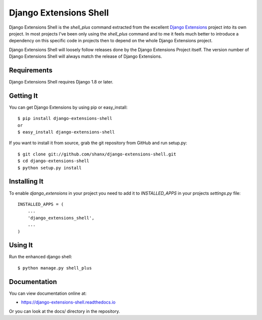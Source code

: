 =========================
 Django Extensions Shell
=========================

.. image:: https://img.shields.io/pypi/l/django-extensions-shell.svg
   :target: https://raw.githubusercontent.com/shanx/django-extensions-shell/master/LICENSE

.. image:: https://img.shields.io/pypi/v/django-extensions-shell.svg
    :target: https://pypi.python.org/pypi/django-extensions-shell/
    :alt: Latest PyPI version

.. image:: https://img.shields.io/pypi/dm/django-extensions-shell.svg
    :target: https://pypi.python.org/pypi/django-extensions-shell/
    :alt: Number of PyPI downloads

.. image:: https://img.shields.io/pypi/wheel/django-extensions-shell.svg
    :target: https://pypi.python.org/pypi/django-extensions-shell/
    :alt: Supports Wheel format

Django Extensions Shell is the `shell_plus` command extracted from the excellent
`Django Extensions <https://github.com/django-extensions/django-extensions>`_
project into its own project. In most projects I've been only using the
`shell_plus` command and to me it feels much better to introduce a dependency
on this specific code in projects then to depend on the whole Django Extensions
project.

Django Extensions Shell will loosely follow releases done by the Django Extensions Project itself. The version
number of Django Extensions Shell will always match the release of Django Extensions.


Requirements
============

Django Extensions Shell requires Django 1.8 or later.


Getting It
==========

You can get Django Extensions by using pip or easy_install::

    $ pip install django-extensions-shell
    or
    $ easy_install django-extensions-shell

If you want to install it from source, grab the git repository from GitHub and run setup.py::

    $ git clone git://github.com/shanx/django-extensions-shell.git
    $ cd django-extensions-shell
    $ python setup.py install


Installing It
=============

To enable `django_extensions` in your project you need to add it to `INSTALLED_APPS` in your projects
`settings.py` file::

    INSTALLED_APPS = (
        ...
        'django_extensions_shell',
        ...
    )


Using It
========

Run the enhanced django shell::

    $ python manage.py shell_plus


Documentation
=============

You can view documentation online at:

- https://django-extensions-shell.readthedocs.io

Or you can look at the docs/ directory in the repository.
